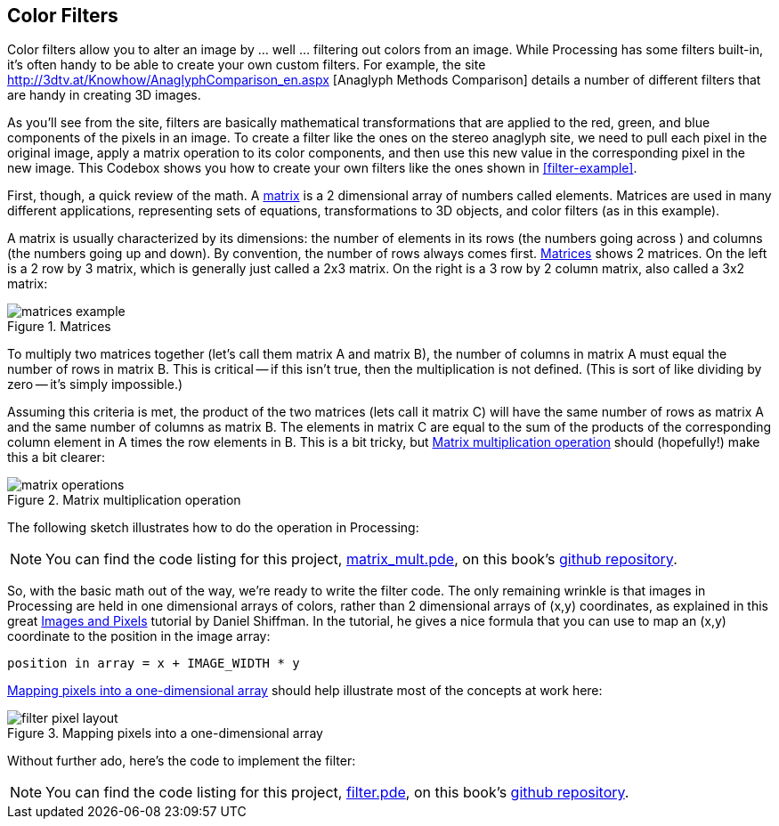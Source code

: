 == Color Filters

Color filters allow you to alter an image by ... well ... filtering out colors from an image.  While Processing has some filters built-in, it's often handy to be able to create your own custom filters.  For example, the site http://3dtv.at/Knowhow/AnaglyphComparison_en.aspx [Anaglyph Methods Comparison] details a number of different filters that are handy in creating 3D images. 

As you'll see from the site, filters are basically mathematical transformations that are applied to the red, green, and blue components of the pixels in an image.  To create a filter like the ones on the stereo anaglyph site, we need to pull each pixel in the original image, apply a matrix operation to its color components, and then use this new value in the corresponding pixel in the new image. This Codebox shows you how to create your own filters like the ones shown in <<filter-example>>.

++++++++++++++++++++++++++++++++++++++
<figure id="filter-example" float="none">
<title>Filters are created through matrix operations</title>
<mediaobject>
  <imageobject>
  <imagedata fileref="attachments/filter_example.png" width="90%" scalefit="1"/>
  </imageobject>
</mediaobject>
</figure>
++++++++++++++++++++++++++++++++++++++

First, though, a quick review of the math.  A http://simple.wikipedia.org/wiki/Matrix_(mathematics)[matrix] is a 2 dimensional array of numbers called elements.  Matrices are used in many different applications, representing sets of equations, transformations to 3D objects, and color filters (as in this example).  

A matrix is usually characterized by its dimensions: the number of elements in its rows (the numbers going across ) and columns (the numbers going up and down).  By convention, the number of rows always comes first. <<matrices-example>> shows 2 matrices.  On the left is a 2 row by 3 matrix, which is generally just called a 2x3 matrix.  On the right is a 3 row by 2 column matrix, also called a 3x2 matrix:

[[matrices-example]]
.Matrices

image::attachments/matrices_example.png[scaledwidth="90%"]

To multiply two matrices together (let's call them matrix A and matrix B), the number of columns in matrix A must equal the number of rows in matrix B.  This is critical -- if this isn't true, then the multiplication is not defined.  (This is sort of like dividing by zero -- it's simply impossible.)  

Assuming this criteria is met, the product of the two matrices (lets call it matrix C) will have the same number of rows as matrix A and the same number of columns as matrix B. The elements in matrix C are equal to the sum of the products of the corresponding column element in A times the row elements in B.  This is a bit tricky, but <<matrix-operations>> should (hopefully!) make this a bit clearer:

[[matrix-operations]]
.Matrix multiplication operation

image::attachments/matrix_operations.png[scaledwidth="90%"]

The following sketch illustrates how to do the operation in Processing:

[NOTE]
====
You can find the code listing for this project, https://github.com/odewahn/codebox-code/blob/master/matrix_mult.pde[matrix_mult.pde], on this book's https://github.com/odewahn/codebox-code[github repository].
====

So, with the basic math out of the way, we're ready to write the filter code.  The only remaining wrinkle is that images in Processing are held in one dimensional arrays of colors, rather than 2 dimensional arrays of (x,y) coordinates, as explained in this great http://processing.org/learning/pixels/[Images and Pixels] tutorial by Daniel Shiffman.  In the tutorial, he gives a nice formula that you can use to map an (x,y) coordinate to the position in the image array:

----
position in array = x + IMAGE_WIDTH * y
----

<<filter-pixel-layout>> should help illustrate most of the concepts at work here:

[[filter-pixel-layout]]
.Mapping pixels into a one-dimensional array

image::attachments/filter_pixel_layout.png[scaledwidth="90%"]

Without further ado, here's the code to implement the filter:

[NOTE]
====
You can find the code listing for this project, https://github.com/odewahn/codebox-code/blob/master/filter.pde[filter.pde], on this book's https://github.com/odewahn/codebox-code[github repository].
====

